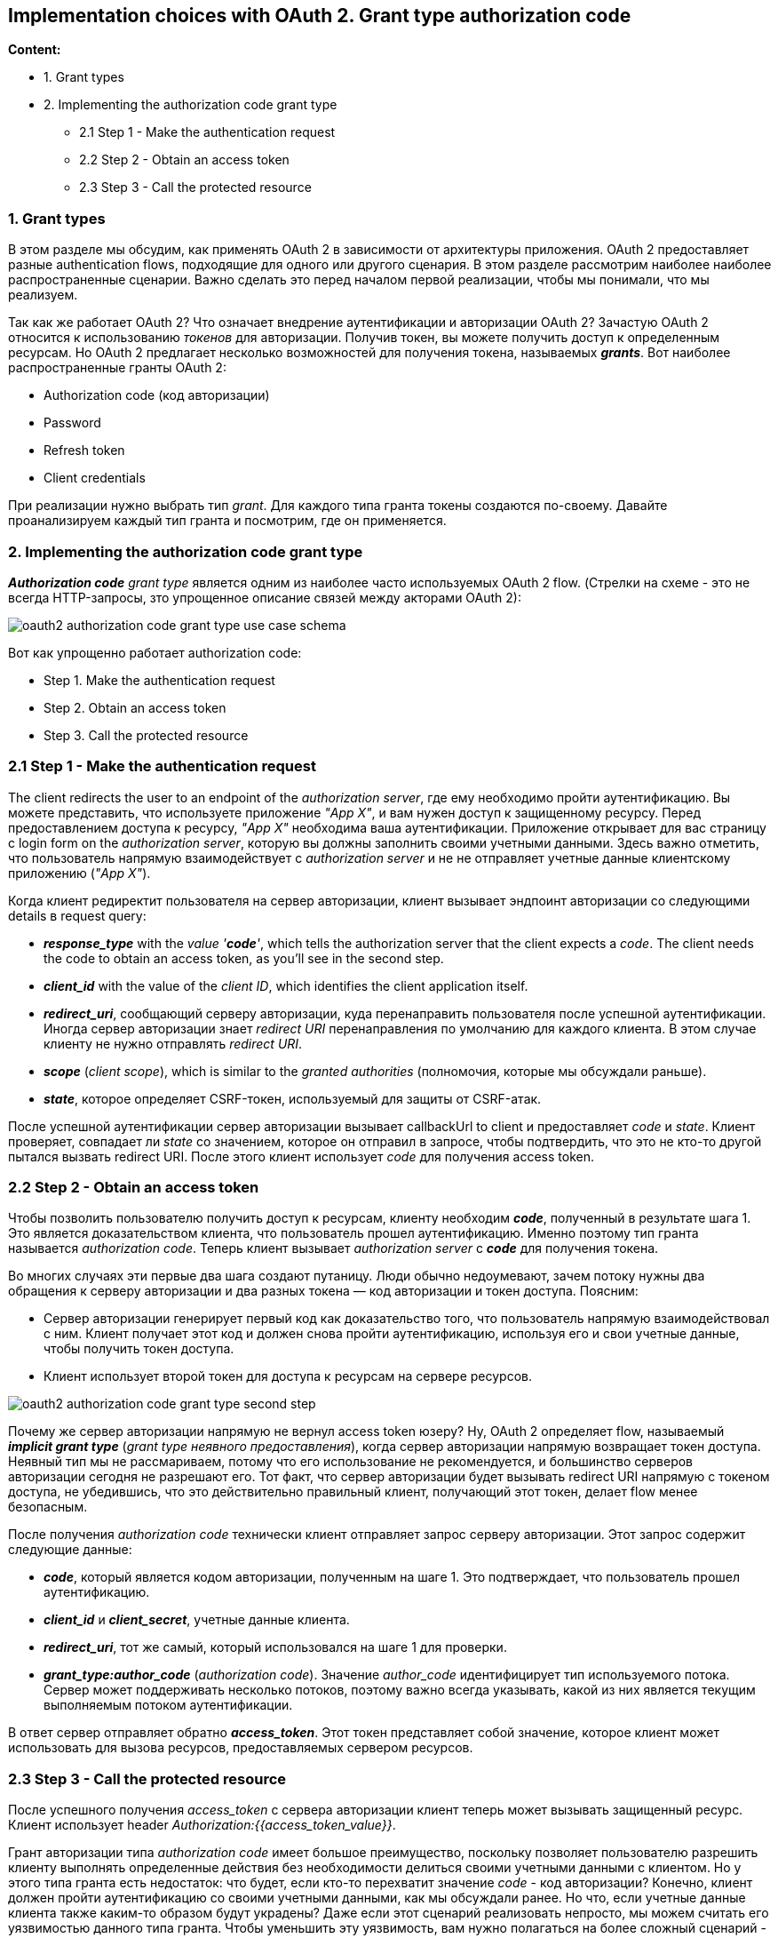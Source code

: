 == Implementation choices with OAuth 2. Grant type authorization code

*Content:*

- 1. Grant types
- 2. Implementing the authorization code grant type
  * 2.1 Step 1 - Make the authentication request
  * 2.2 Step 2 - Obtain an access token
  * 2.3 Step 3 - Call the protected resource


=== 1. Grant types

В этом разделе мы обсудим, как применять OAuth 2 в зависимости от архитектуры приложения. OAuth 2 предоставляет разные authentication flows, подходящие для одного или другого сценария. В этом разделе рассмотрим наиболее наиболее распространенные сценарии. Важно сделать это перед началом первой реализации, чтобы мы понимали, что мы реализуем.

Так как же работает OAuth 2? Что означает внедрение аутентификации и авторизации OAuth 2? Зачастую OAuth 2 относится к использованию _токенов_ для авторизации. Получив токен, вы можете получить доступ к определенным ресурсам. Но OAuth 2 предлагает несколько возможностей для получения токена, называемых *_grants_*. Вот наиболее распространенные гранты OAuth 2:

- Authorization code (код авторизации)
- Password
- Refresh token
- Client credentials

При реализации нужно выбрать тип _grant_. Для каждого типа гранта токены создаются по-своему. Давайте проанализируем каждый тип гранта и посмотрим, где он применяется.

=== 2. Implementing the authorization code grant type

_**Authorization code** grant type_ является одним из наиболее часто используемых OAuth 2 flow. (Стрелки на схеме - это не всегда HTTP-запросы, зто упрощенное описание связей между акторами OAuth 2):

image:img/oauth2_authorization_code_grant_type_use_case_schema.png[]

Вот как упрощенно работает authorization code:

- Step 1. Make the authentication request
- Step 2. Obtain an access token
- Step 3. Call the protected resource

=== 2.1 Step 1 - Make the authentication request

The client redirects the user to an endpoint of the _authorization server_, где ему необходимо пройти аутентификацию. Вы можете представить, что используете приложение _"App X"_, и вам нужен доступ к защищенному ресурсу. Перед предоставлением доступа к ресурсу, _"App X"_ необходима ваша аутентификации. Приложение открывает для вас страницу с login form on the _authorization server_, которую вы должны заполнить своими учетными данными. Здесь важно отметить, что пользователь напрямую взаимодействует с _authorization server_ и не не отправляет учетные данные клиентскому приложению (_"App X"_).

Когда клиент редиректит пользователя на сервер авторизации, клиент вызывает эндпоинт авторизации со следующими details в request query:

- *_response_type_* with the _value '**code**'_, which tells the authorization server that the client expects a _code_. The client needs the code to obtain an access token, as you’ll see in the second step.
- *_client_id_* with the value of the _client ID_, which identifies the client application itself.
- *_redirect_uri_*, сообщающий серверу авторизации, куда перенаправить пользователя после успешной аутентификации. Иногда сервер авторизации знает _redirect URI_ перенаправления по умолчанию для каждого клиента. В этом случае клиенту не нужно отправлять _redirect URI_.
- *_scope_* (_client scope_), which is similar to the _granted authorities_ (полномочия, которые мы обсуждали раньше).
- *_state_*, которое определяет CSRF-токен, используемый для защиты от CSRF-атак.

После успешной аутентификации сервер авторизации вызывает callbackUrl to client и предоставляет _code_ и _state_. Клиент проверяет, совпадает ли _state_ со значением, которое он отправил в запросе, чтобы подтвердить, что это не кто-то другой пытался вызвать redirect URI. После этого клиент использует _code_ для получения access token.

=== 2.2 Step 2 - Obtain an access token

Чтобы позволить пользователю получить доступ к ресурсам, клиенту необходим *_code_*, полученный в результате шага 1. Это является доказательством клиента, что пользователь прошел аутентификацию. Именно поэтому тип гранта называется _authorization code_. Теперь клиент вызывает _authorization server_ с *_code_* для получения токена.

Во многих случаях эти первые два шага создают путаницу. Люди обычно недоумевают, зачем потоку нужны два обращения к серверу авторизации и два разных токена — код авторизации и токен доступа. Поясним:

- Сервер авторизации генерирует первый код как доказательство того, что пользователь напрямую взаимодействовал с ним. Клиент получает этот код и должен снова пройти аутентификацию, используя его и свои учетные данные, чтобы получить токен доступа.
- Клиент использует второй токен для доступа к ресурсам на сервере ресурсов.

image:img/oauth2_authorization_code_grant_type_second_step.png[]

Почему же сервер авторизации напрямую не вернул access token юзеру? Ну, OAuth 2 определяет flow, называемый *_implicit grant type_* (_grant type неявного предоставления_), когда сервер авторизации напрямую возвращает токен доступа. Неявный тип мы не рассмариваем, потому что его использование не рекомендуется, и большинство серверов авторизации сегодня не разрешают его. Тот факт, что сервер авторизации будет вызывать redirect URI напрямую с токеном доступа, не убедившись, что это действительно правильный клиент, получающий этот токен, делает flow менее безопасным.

После получения _authorization code_ технически клиент отправляет запрос серверу авторизации. Этот запрос содержит следующие данные:

- *_code_*, который является кодом авторизации, полученным на шаге 1. Это подтверждает, что пользователь прошел аутентификацию.
- *_client_id_* и *_client_secret_*, учетные данные клиента.
- *_redirect_uri_*, тот же самый, который использовался на шаге 1 для проверки.
- *_grant_type:author_code_* (_authorization code_). Значение _author_code_ идентифицирует тип используемого потока. Сервер может поддерживать несколько потоков, поэтому важно всегда указывать, какой из них является текущим выполняемым потоком аутентификации.

В ответ сервер отправляет обратно *_access_token_*. Этот токен представляет собой значение, которое клиент может использовать для вызова ресурсов, предоставляемых сервером ресурсов.

=== 2.3 Step 3 - Call the protected resource

После успешного получения _access_token_ с сервера авторизации клиент теперь может вызывать защищенный ресурс. Клиент использует header _Authorization:{{access_token_value}}_.

Грант авторизации типа _authorization code_ имеет большое преимущество, поскольку позволяет пользователю разрешить клиенту выполнять определенные действия без необходимости делиться своими учетными данными с клиентом. Но у этого типа гранта есть недостаток: что будет, если кто-то перехватит значение _code_ - код авторизации? Конечно, клиент должен пройти аутентификацию со своими учетными данными, как мы обсуждали ранее. Но что, если учетные данные клиента также каким-то образом будут украдены? Даже если этот сценарий реализовать непросто, мы можем считать его уязвимостью данного типа гранта. Чтобы уменьшить эту уязвимость, вам нужно полагаться на более сложный сценарий - _Proof Key for Code Exchange (*PKCE*) authorization code grant_. Вы можете найти отличное описание _PKCE_ непосредственно в link:https://tools.ietf.org/html/rfc7636[RFC 7636]. Для обсуждения этой темы также рекомендуется прочитать link:http://mng.bz/nzvV[section 7.3.2 of API Security in Action by Neil Madden (Manning, 2020)].

&nbsp;

*_Далее смотри:_* link:293_OAuth_2_implementation_part2.adoc[]